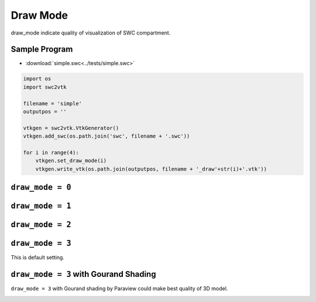 Draw Mode
=========

draw_mode indicate quality of visualization of SWC compartment.

Sample Program
--------------

- :download:`simple.swc<../tests/simple.swc>`

.. code-block:: python

    import os
    import swc2vtk

    filename = 'simple'
    outputpos = ''

    vtkgen = swc2vtk.VtkGenerator()
    vtkgen.add_swc(os.path.join('swc', filename + '.swc'))

    for i in range(4):
        vtkgen.set_draw_mode(i)
        vtkgen.write_vtk(os.path.join(outputpos, filename + '_draw'+str(i)+'.vtk'))


``draw_mode = 0``
-----------------

.. image:: _static/simple.0000.png


``draw_mode = 1``
-----------------

.. image:: _static/simple.0001.png


``draw_mode = 2``
-----------------

.. image:: _static/simple.0002.png


``draw_mode = 3``
-----------------
This is default setting.

.. image:: _static/simple.0003.png

``draw_mode = 3`` with Gourand Shading
--------------------------------------
``draw_mode = 3`` with Gourand shading by Paraview could make best quality of 3D model.

.. image:: _static/simple_filtered.0003.png
